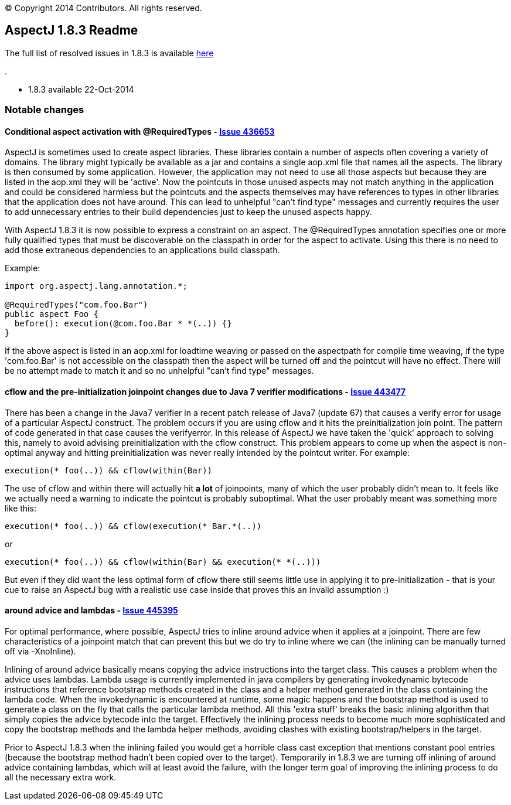 [.small]#© Copyright 2014 Contributors. All rights reserved.#

== AspectJ 1.8.3 Readme

The full list of resolved issues in 1.8.3 is available
https://bugs.eclipse.org/bugs/buglist.cgi?query_format=advanced;bug_status=RESOLVED;bug_status=VERIFIED;bug_status=CLOSED;product=AspectJ;target_milestone=1.8.3;[here]

.

* 1.8.3 available 22-Oct-2014

=== Notable changes

==== Conditional aspect activation with @RequiredTypes - https://bugs.eclipse.org/bugs/show_bug.cgi?id=436653[Issue 436653]

AspectJ is sometimes used to create aspect libraries. These libraries
contain a number of aspects often covering a variety of domains. The
library might typically be available as a jar and contains a single
aop.xml file that names all the aspects. The library is then consumed by
some application. However, the application may not need to use all those
aspects but because they are listed in the aop.xml they will be
'active'. Now the pointcuts in those unused aspects may not match
anything in the application and could be considered harmless but the
pointcuts and the aspects themselves may have references to types in
other libraries that the application does not have around. This can lead
to unhelpful "can't find type" messages and currently requires the user
to add unnecessary entries to their build dependencies just to keep the
unused aspects happy.

With AspectJ 1.8.3 it is now possible to express a constraint on an
aspect. The @RequiredTypes annotation specifies one or more fully
qualified types that must be discoverable on the classpath in order for
the aspect to activate. Using this there is no need to add those
extraneous dependencies to an applications build classpath.

Example:

[source, java]
....
import org.aspectj.lang.annotation.*;

@RequiredTypes("com.foo.Bar")
public aspect Foo {
  before(): execution(@com.foo.Bar * *(..)) {}
}
....

If the above aspect is listed in an aop.xml for loadtime weaving or
passed on the aspectpath for compile time weaving, if the type
'com.foo.Bar' is not accessible on the classpath then the aspect will be
turned off and the pointcut will have no effect. There will be no
attempt made to match it and so no unhelpful "can't find type" messages.

==== cflow and the pre-initialization joinpoint changes due to Java 7 verifier modifications - https://bugs.eclipse.org/bugs/show_bug.cgi?id=443477[Issue 443477]

There has been a change in the Java7 verifier in a recent patch release
of Java7 (update 67) that causes a verify error for usage of a
particular AspectJ construct. The problem occurs if you are using cflow
and it hits the preinitialization join point. The pattern of code
generated in that case causes the verifyerror. In this release of
AspectJ we have taken the 'quick' approach to solving this, namely to
avoid advising preinitialization with the cflow construct. This problem
appears to come up when the aspect is non-optimal anyway and hitting
preinitialization was never really intended by the pointcut writer. For
example:

[source, java]
....
execution(* foo(..)) && cflow(within(Bar))
....

The use of cflow and within there will actually hit *a lot* of
joinpoints, many of which the user probably didn't mean to. It feels
like we actually need a warning to indicate the pointcut is probably
suboptimal. What the user probably meant was something more like this:

[source, java]
....
execution(* foo(..)) && cflow(execution(* Bar.*(..))
....

or

[source, java]
....
execution(* foo(..)) && cflow(within(Bar) && execution(* *(..)))
....

But even if they did want the less optimal form of cflow there still
seems little use in applying it to pre-initialization - that is your cue
to raise an AspectJ bug with a realistic use case inside that proves
this an invalid assumption :)

==== around advice and lambdas - https://bugs.eclipse.org/bugs/show_bug.cgi?id=445395[Issue 445395]

For optimal performance, where possible, AspectJ tries to inline around
advice when it applies at a joinpoint. There are few characteristics of
a joinpoint match that can prevent this but we do try to inline where we
can (the inlining can be manually turned off via -XnoInline).

Inlining of around advice basically means copying the advice
instructions into the target class. This causes a problem when the
advice uses lambdas. Lambda usage is currently implemented in java
compilers by generating invokedynamic bytecode instructions that
reference bootstrap methods created in the class and a helper method
generated in the class containing the lambda code. When the
invokedynamic is encountered at runtime, some magic happens and the
bootstrap method is used to generate a class on the fly that calls the
particular lambda method. All this 'extra stuff' breaks the basic
inlining algorithm that simply copies the advice bytecode into the
target. Effectively the inlining process needs to become much more
sophisticated and copy the bootstrap methods and the lambda helper
methods, avoiding clashes with existing bootstrap/helpers in the target.

Prior to AspectJ 1.8.3 when the inlining failed you would get a horrible
class cast exception that mentions constant pool entries (because the
bootstrap method hadn't been copied over to the target). Temporarily in
1.8.3 we are turning off inlining of around advice containing lambdas,
which will at least avoid the failure, with the longer term goal of
improving the inlining process to do all the necessary extra work.
